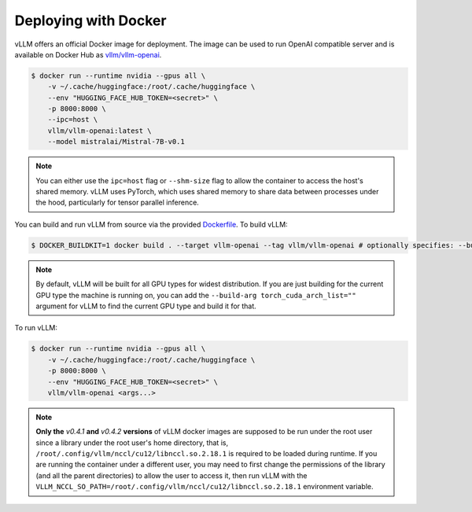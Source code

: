 .. _deploying_with_docker:

Deploying with Docker
============================

vLLM offers an official Docker image for deployment.
The image can be used to run OpenAI compatible server and is available on Docker Hub as `vllm/vllm-openai <https://hub.docker.com/r/vllm/vllm-openai/tags>`_.

.. code-block:: console

   $ docker run --runtime nvidia --gpus all \
       -v ~/.cache/huggingface:/root/.cache/huggingface \
       --env "HUGGING_FACE_HUB_TOKEN=<secret>" \
       -p 8000:8000 \
       --ipc=host \
       vllm/vllm-openai:latest \
       --model mistralai/Mistral-7B-v0.1


.. note::

   You can either use the ``ipc=host`` flag or ``--shm-size`` flag to allow the
   container to access the host's shared memory. vLLM uses PyTorch, which uses shared
   memory to share data between processes under the hood, particularly for tensor parallel inference.


You can build and run vLLM from source via the provided `Dockerfile <https://github.com/vllm-project/vllm/blob/main/Dockerfile>`_. To build vLLM:

.. code-block:: console

   $ DOCKER_BUILDKIT=1 docker build . --target vllm-openai --tag vllm/vllm-openai # optionally specifies: --build-arg max_jobs=8 --build-arg nvcc_threads=2


.. note::

   By default, vLLM will be built for all GPU types for widest distribution. If you are just building for the
   current GPU type the machine is running on, you can add the ``--build-arg torch_cuda_arch_list=""`` argument
   for vLLM to find the current GPU type and build it for that.


To run vLLM:

.. code-block:: console

   $ docker run --runtime nvidia --gpus all \
       -v ~/.cache/huggingface:/root/.cache/huggingface \
       -p 8000:8000 \
       --env "HUGGING_FACE_HUB_TOKEN=<secret>" \
       vllm/vllm-openai <args...>

.. note::

   **Only the** `v0.4.1` **and** `v0.4.2` **versions** of vLLM docker images are supposed to be run under the root user since a library under the root user's home directory, that is, ``/root/.config/vllm/nccl/cu12/libnccl.so.2.18.1`` is required to be loaded during runtime. If you are running the container under a different user, you may need to first change the permissions of the library (and all the parent directories) to allow the user to access it, then run vLLM with the ``VLLM_NCCL_SO_PATH=/root/.config/vllm/nccl/cu12/libnccl.so.2.18.1`` environment variable.
